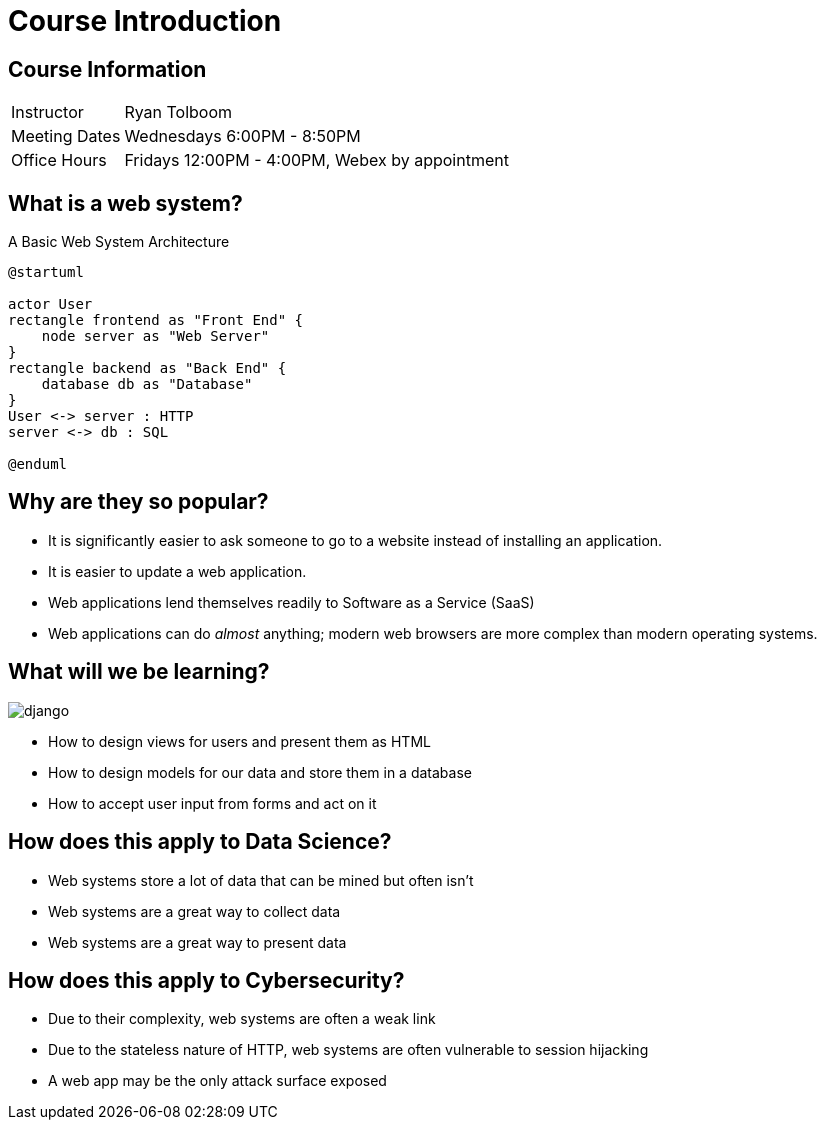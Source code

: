 = Course Introduction

== Course Information

[horizontal]
Instructor:: Ryan Tolboom
Meeting Dates:: Wednesdays 6:00PM - 8:50PM
Office Hours:: Fridays 12:00PM - 4:00PM, Webex by appointment

== What is a web system?

.A Basic Web System Architecture
[plantuml, web-system, svg, width=75%]
....
@startuml

actor User
rectangle frontend as "Front End" {
    node server as "Web Server"
}
rectangle backend as "Back End" {
    database db as "Database"
}
User <-> server : HTTP
server <-> db : SQL

@enduml
....

== Why are they so popular?

* It is significantly easier to ask someone to go to a website instead of
  installing an application.
* It is easier to update a web application.
* Web applications lend themselves readily to Software as a Service (SaaS)
* Web applications can do _almost_ anything; modern web browsers are more
  complex than modern operating systems.

[.columns]
== What will we be learning?

[.column]
image::django.svg[]

[.column]
* How to design views for users and present them as HTML
* How to design models for our data and store them in a database
* How to accept user input from forms and act on it

== How does this apply to Data Science?

* Web systems store a lot of data that can be mined but often isn't
* Web systems are a great way to collect data
* Web systems are a great way to present data

== How does this apply to Cybersecurity?

* Due to their complexity, web systems are often a weak link
* Due to the stateless nature of HTTP, web systems are often vulnerable to
  session hijacking
* A web app may be the only attack surface exposed

